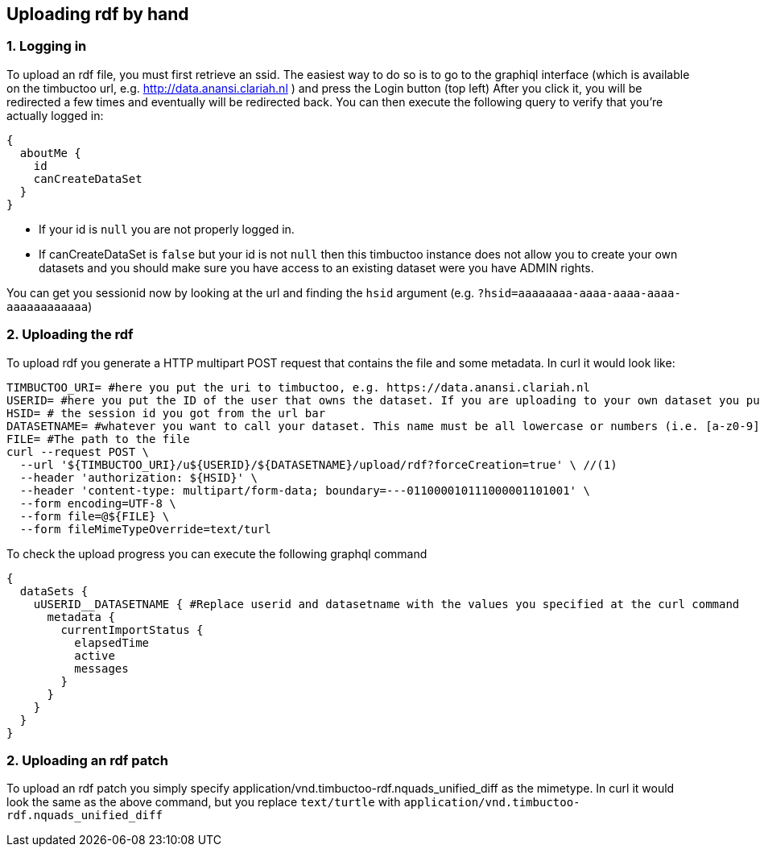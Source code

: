 == Uploading rdf by hand

=== 1. Logging in
To upload an rdf file, you must first retrieve an ssid.
The easiest way to do so is to go to the graphiql interface (which is available on the timbuctoo url, e.g. http://data.anansi.clariah.nl ) and press the Login button (top left)
After you click it, you will be redirected a few times and eventually will be redirected back.
You can then execute the following query to verify that you're actually logged in:

```graphql
{
  aboutMe {
    id
    canCreateDataSet
  }
}
```

* If your id is `null` you are not properly logged in.
* If canCreateDataSet is `false` but your id is not `null` then this timbuctoo instance does not allow you to create your own datasets and you should make sure you have access to an existing dataset were you have ADMIN rights.

You can get you sessionid now by looking at the url and finding the `hsid` argument (e.g. `?hsid=aaaaaaaa-aaaa-aaaa-aaaa-aaaaaaaaaaaa`)


=== 2. Uploading the rdf

To upload rdf you generate a HTTP multipart POST request that contains the file and some metadata.
In curl it would look like:

```sh
TIMBUCTOO_URI= #here you put the uri to timbuctoo, e.g. https://data.anansi.clariah.nl
USERID= #here you put the ID of the user that owns the dataset. If you are uploading to your own dataset you put the id here that you got back from the graphql query above.
HSID= # the session id you got from the url bar
DATASETNAME= #whatever you want to call your dataset. This name must be all lowercase or numbers (i.e. [a-z0-9], may contain underscores, but at most one consecutive one and must start with a letter (i.e. [a-z])
FILE= #The path to the file
curl --request POST \
  --url '${TIMBUCTOO_URI}/u${USERID}/${DATASETNAME}/upload/rdf?forceCreation=true' \ //(1)
  --header 'authorization: ${HSID}' \
  --header 'content-type: multipart/form-data; boundary=---011000010111000001101001' \
  --form encoding=UTF-8 \
  --form file=@${FILE} \
  --form fileMimeTypeOverride=text/turl
```

To check the upload progress you can execute the following graphql command

```graphql
{
  dataSets {
    uUSERID__DATASETNAME { #Replace userid and datasetname with the values you specified at the curl command
      metadata {
        currentImportStatus {
          elapsedTime
          active
          messages
        }
      }
    }
  }
}
```

=== 2. Uploading an rdf patch

To upload an rdf patch you simply specify application/vnd.timbuctoo-rdf.nquads_unified_diff as the mimetype.
In curl it would look the same as the above command, but you replace `text/turtle` with `application/vnd.timbuctoo-rdf.nquads_unified_diff`
